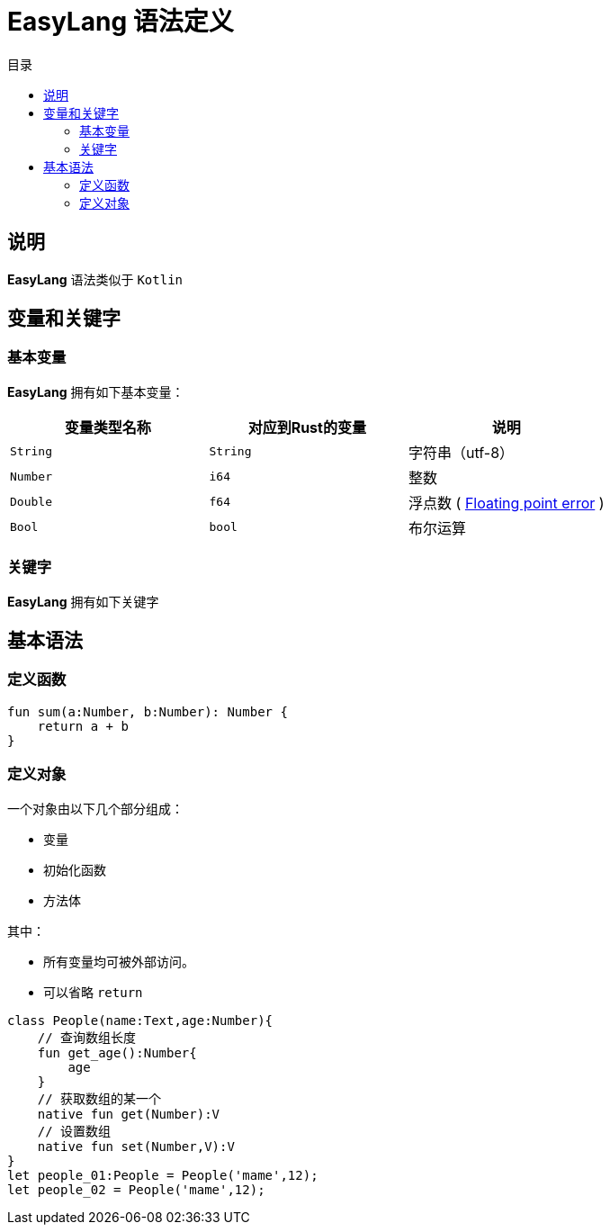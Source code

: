 = EasyLang 语法定义
:experimental:
:icons: font
:toc: right
:toc-title: 目录
:toclevels: 4
:source-highlighter: rouge

== 说明

*EasyLang* 语法类似于 `Kotlin`

== 变量和关键字

=== 基本变量

*EasyLang* 拥有如下基本变量：

|===
| 变量类型名称  |对应到Rust的变量 |说明

| `String` | `String` | 字符串（utf-8）
| `Number` | `i64` | 整数
| `Double` | `f64` | 浮点数 ( link:https://en.wikipedia.org/wiki/Floating-point_arithmetic#Accuracy_problems[Floating point error] )
|`Bool`|`bool`| 布尔运算

|===

=== 关键字

*EasyLang* 拥有如下关键字



== 基本语法

=== 定义函数

[source,kotlin]
----
fun sum(a:Number, b:Number): Number {
    return a + b
}
----

=== 定义对象

一个对象由以下几个部分组成：

* 变量
* 初始化函数
* 方法体

其中：

* 所有变量均可被外部访问。
* 可以省略 `return`

[source,kotlin]
----
class People(name:Text,age:Number){
    // 查询数组长度
    fun get_age():Number{
        age
    }
    // 获取数组的某一个
    native fun get(Number):V
    // 设置数组
    native fun set(Number,V):V
}
let people_01:People = People('mame',12);
let people_02 = People('mame',12);
----
